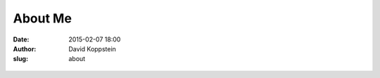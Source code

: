 About Me
########

:date: 2015-02-07 18:00
:author: David Koppstein
:slug: about

.. figure:: koppstein_hp.jpg
   :height: 300
   :width: 450
   :alt: myphoto

